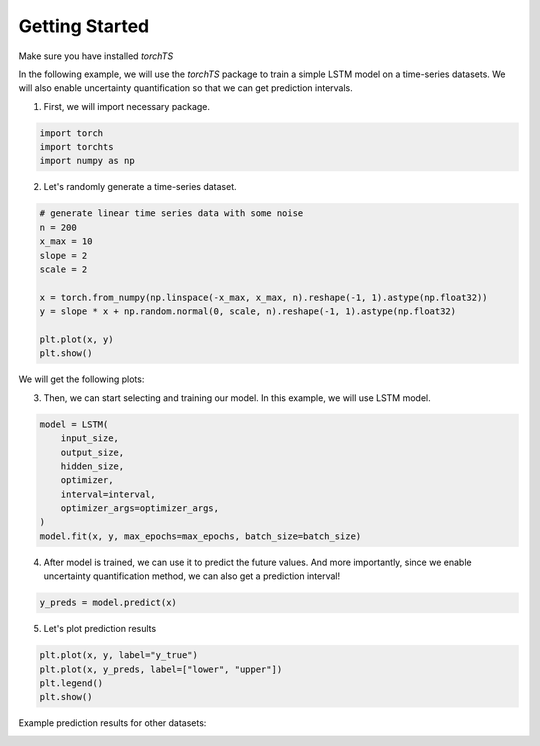Getting Started
===============

Make sure you have installed `torchTS`

In the following example, we will use the `torchTS` package to train a simple LSTM model on a time-series datasets. We will also enable uncertainty quantification so that we can get prediction intervals.

1. First, we will import necessary package.

.. code-block:: python

    import torch
    import torchts
    import numpy as np


2. Let's randomly generate a time-series dataset.

.. code-block:: python

    # generate linear time series data with some noise
    n = 200
    x_max = 10
    slope = 2
    scale = 2

    x = torch.from_numpy(np.linspace(-x_max, x_max, n).reshape(-1, 1).astype(np.float32))
    y = slope * x + np.random.normal(0, scale, n).reshape(-1, 1).astype(np.float32)

    plt.plot(x, y)
    plt.show()

We will get the following plots:

.. image:: ./_static/images/getting_started__dataset_plot.png
    :scale: 100%


3. Then, we can start selecting and training our model. In this example, we will use LSTM model.

.. code-block:: python

    model = LSTM(
        input_size,
        output_size,
        hidden_size,
        optimizer,
        interval=interval,
        optimizer_args=optimizer_args,
    )
    model.fit(x, y, max_epochs=max_epochs, batch_size=batch_size)


4. After model is trained, we can use it to predict the future values. And more importantly, since we enable uncertainty quantification method, we can also get a prediction interval!

.. code-block:: python

    y_preds = model.predict(x)


5. Let's plot prediction results

.. code-block:: python

    plt.plot(x, y, label="y_true")
    plt.plot(x, y_preds, label=["lower", "upper"])
    plt.legend()
    plt.show()


.. image:: ./_static/images/getting_started__pred_results_1.png
    :scale: 100%


Example prediction results for other datasets:
        

.. image:: ./_static/images/getting_started__sample_dataset.png
    :scale: 100%


.. image:: ./_static/images/getting_started__sample_results.png
    :scale: 100%

